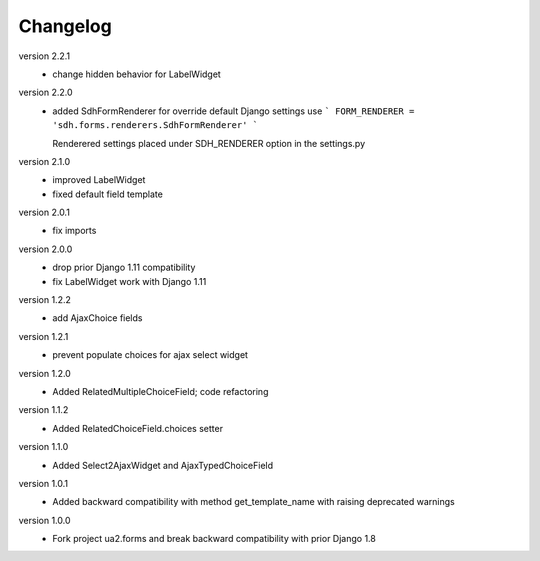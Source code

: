 Changelog
=========

version 2.2.1
 * change hidden behavior for LabelWidget

version 2.2.0
 * added SdhFormRenderer
   for override default Django settings use
   ```
   FORM_RENDERER = 'sdh.forms.renderers.SdhFormRenderer'
   ```

   Renderered settings placed under SDH_RENDERER option in the settings.py


version 2.1.0
 * improved LabelWidget
 * fixed default field template

version 2.0.1
 * fix imports

version 2.0.0
 * drop prior Django 1.11 compatibility
 * fix LabelWidget work with Django 1.11

version 1.2.2
 * add AjaxChoice fields

version 1.2.1
 * prevent populate choices for ajax select widget

version 1.2.0
 * Added RelatedMultipleChoiceField; code refactoring

version 1.1.2
 * Added RelatedChoiceField.choices setter

version 1.1.0
 * Added Select2AjaxWidget and AjaxTypedChoiceField

version 1.0.1
 * Added backward compatibility with method get_template_name with raising deprecated warnings

version 1.0.0
 * Fork project ua2.forms and break backward compatibility with prior Django 1.8
